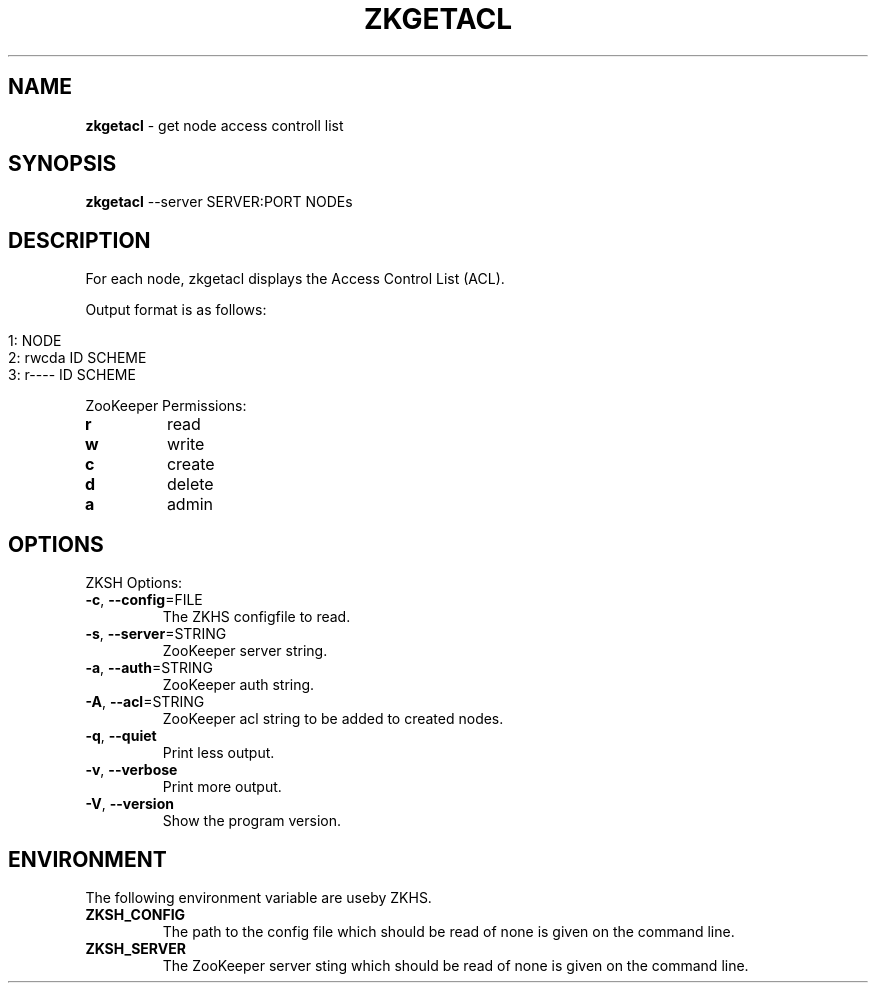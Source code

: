 .\" generated with Ronn/v0.7.3
.\" http://github.com/rtomayko/ronn/tree/0.7.3
.
.TH "ZKGETACL" "1" "2017-05-16" "" ""
.
.SH "NAME"
\fBzkgetacl\fR \- get node access controll list
.
.SH "SYNOPSIS"
\fBzkgetacl\fR \-\-server SERVER:PORT NODEs
.
.SH "DESCRIPTION"
For each node, zkgetacl displays the Access Control List (ACL)\.
.
.P
Output format is as follows:
.
.IP "" 4
.
.nf

1: NODE
2:   rwcda ID SCHEME
3:   r\-\-\-\- ID SCHEME
.
.fi
.
.IP "" 0
.
.P
ZooKeeper Permissions:
.
.TP
\fBr\fR
read
.
.TP
\fBw\fR
write
.
.TP
\fBc\fR
create
.
.TP
\fBd\fR
delete
.
.TP
\fBa\fR
admin
.
.SH "OPTIONS"
ZKSH Options:
.
.TP
\fB\-c\fR, \fB\-\-config\fR=FILE
The ZKHS configfile to read\.
.
.TP
\fB\-s\fR, \fB\-\-server\fR=STRING
ZooKeeper server string\.
.
.TP
\fB\-a\fR, \fB\-\-auth\fR=STRING
ZooKeeper auth string\.
.
.TP
\fB\-A\fR, \fB\-\-acl\fR=STRING
ZooKeeper acl string to be added to created nodes\.
.
.TP
\fB\-q\fR, \fB\-\-quiet\fR
Print less output\.
.
.TP
\fB\-v\fR, \fB\-\-verbose\fR
Print more output\.
.
.TP
\fB\-V\fR, \fB\-\-version\fR
Show the program version\.
.
.SH "ENVIRONMENT"
The following environment variable are useby ZKHS\.
.
.TP
\fBZKSH_CONFIG\fR
The path to the config file which should be read of none is given on the command line\.
.
.TP
\fBZKSH_SERVER\fR
The ZooKeeper server sting which should be read of none is given on the command line\.

